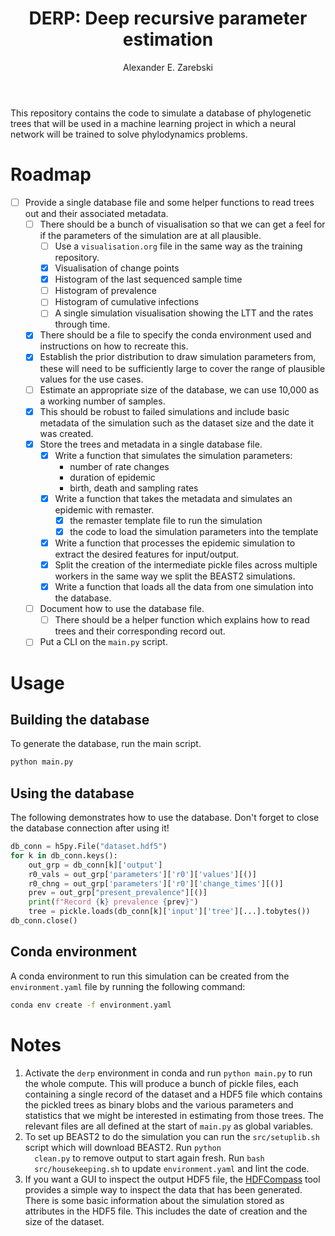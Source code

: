 #+title: DERP: Deep recursive parameter estimation
#+author: Alexander E. Zarebski

This repository contains the code to simulate a database of
phylogenetic trees that will be used in a machine learning project in
which a neural network will be trained to solve phylodynamics
problems.

* Roadmap

- [-] Provide a single database file and some helper functions to read
  trees out and their associated metadata.
  + [ ] There should be a bunch of visualisation so that we can get a
    feel for if the parameters of the simulation are at all plausible.
    * [ ] Use a =visualisation.org= file in the same way as the
      training repository.
    * [X] Visualisation of change points
    * [X] Histogram of the last sequenced sample time
    * [ ] Histogram of prevalence
    * [ ] Histogram of cumulative infections
    * [ ] A single simulation visualisation showing the LTT and the
      rates through time.
  + [X] There should be a file to specify the conda environment used
    and instructions on how to recreate this.
  + [X] Establish the prior distribution to draw simulation parameters
    from, these will need to be sufficiently large to cover the range
    of plausible values for the use cases.
  + [ ] Estimate an appropriate size of the database, we can use
    10,000 as a working number of samples.
  + [X] This should be robust to failed simulations and include basic
    metadata of the simulation such as the dataset size and the date
    it was created.
  + [X] Store the trees and metadata in a single database file.
    * [X] Write a function that simulates the simulation parameters:
      - number of rate changes
      - duration of epidemic
      - birth, death and sampling rates
    * [X] Write a function that takes the metadata and simulates an
      epidemic with remaster.
      - [X] the remaster template file to run the simulation
      - [X] the code to load the simulation parameters into the
        template
    * [X] Write a function that processes the epidemic simulation to
      extract the desired features for input/output.
    * [X] Split the creation of the intermediate pickle files across
      multiple workers in the same way we split the BEAST2
      simulations.
    * [X] Write a function that loads all the data from one simulation
      into the database.
  + [ ] Document how to use the database file.
    * [ ] There should be a helper function which explains how to read
      trees and their corresponding record out.
  + [ ] Put a CLI on the =main.py= script.

* Usage

** Building the database

To generate the database, run the main script.

#+begin_src sh
 python main.py
#+end_src

** Using the database

The following demonstrates how to use the database. Don't forget to
close the database connection after using it!

#+begin_src python
db_conn = h5py.File("dataset.hdf5")
for k in db_conn.keys():
    out_grp = db_conn[k]['output']
    r0_vals = out_grp['parameters']['r0']['values'][()]
    r0_chng = out_grp['parameters']['r0']['change_times'][()]
    prev = out_grp["present_prevalence"][()]
    print(f"Record {k} prevalence {prev}")
    tree = pickle.loads(db_conn[k]['input']['tree'][...].tobytes())
db_conn.close()
#+end_src

** Conda environment

A conda environment to run this simulation can be created from the
=environment.yaml= file by running the following command:

#+begin_src sh
  conda env create -f environment.yaml
#+end_src

* Notes

1. Activate the =derp= environment in conda and run =python main.py=
   to run the whole compute. This will produce a bunch of pickle
   files, each containing a single record of the dataset and a HDF5
   file which contains the pickled trees as binary blobs and the
   various parameters and statistics that we might be interested in
   estimating from those trees. The relevant files are all defined at
   the start of =main.py= as global variables.
2. To set up BEAST2 to do the simulation you can run the
   =src/setuplib.sh= script which will download BEAST2. Run =python
   clean.py= to remove output to start again fresh. Run =bash
   src/housekeeping.sh= to update =environment.yaml= and lint the
   code.
3. If you want a GUI to inspect the output HDF5 file, the [[https://github.com/HDFGroup/hdf-compass][HDFCompass]]
   tool provides a simple way to inspect the data that has been
   generated. There is some basic information about the simulation
   stored as attributes in the HDF5 file. This includes the date of
   creation and the size of the dataset.
